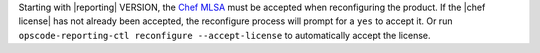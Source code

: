 .. The contents of this file may be included in multiple topics (using the includes directive).
.. The contents of this file should be modified in a way that preserves its ability to appear in multiple topics.


Starting with |reporting| VERSION, the `Chef MLSA <https://docs.chef.io/chef_license.html>`__ must be accepted when reconfiguring the product. If the |chef license| has not already been accepted, the reconfigure process will prompt for a ``yes`` to accept it. Or run ``opscode-reporting-ctl reconfigure --accept-license`` to automatically accept the license.
